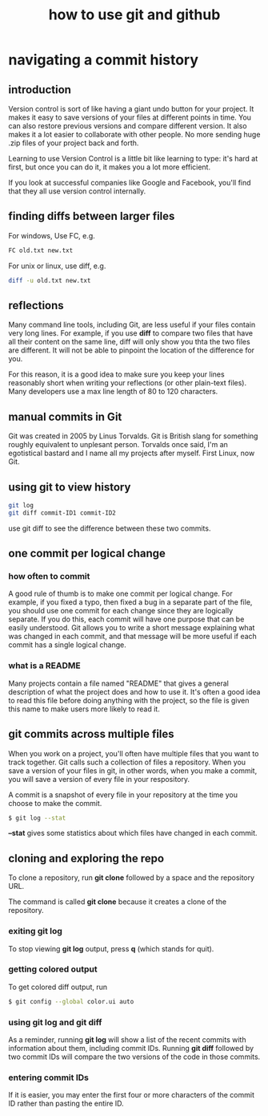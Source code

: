 #+title: how to use git and github
#+options: ^:nil

* navigating a commit history
** introduction
Version control is sort of like having a giant undo button for your project.
It makes it easy to save versions of your files at different points in time. You
can also restore previous versions and compare different version. It also makes
it a lot easier to collaborate with other people. No more sending huge .zip files
of your project back and forth.

Learning to use Version Control is a little bit like learning to type: it's hard
at first, but once you can do it, it makes you a lot more efficient.

If you look at successful companies like Google and Facebook, you'll find that
they all use version control internally.
** finding diffs between larger files
For windows, Use FC, e.g.
#+BEGIN_SRC sh
FC old.txt new.txt
#+END_SRC

For unix or linux, use diff, e.g.
#+BEGIN_SRC sh
diff -u old.txt new.txt
#+END_SRC
** reflections
Many command line tools, including Git, are less useful if your files contain
very long lines. For example, if you use *diff* to compare two files that have
all their content on the same line, diff will only show you thta the two files
are different. It will not be able to pinpoint the location of the difference
for you.

For this reason, it is a good idea to make sure you keep your lines reasonably
short when writing your reflections (or other plain-text files). Many developers
use a max line length of 80 to 120 characters.
** manual commits in Git
Git was created in 2005 by Linus Torvalds. Git is British slang for something
roughly equivalent to unplesant person. Torvalds once said, I'm an egotistical
bastard and I name all my projects after myself. First Linux, now Git.
** using git to view history
#+BEGIN_SRC sh
git log
git diff commit-ID1 commit-ID2
#+END_SRC

use git diff to see the difference between these two commits.
** one commit per logical change
*** how often to commit
A good rule of thumb is to make one commit per logical change. For example, if
you fixed a typo, then fixed a bug in a separate part of the file, you should
use one commit for each change since they are logically separate. If you do
this, each commit will have one purpose that can be easily understood. Git
allows you to write a short message explaining what was changed in each commit,
and that message will be more useful if each commit has a single logical change.

*** what is a README
Many projects contain a file named "README" that gives a general description
of what the project does and how to use it. It's often a good idea to read
this file before doing anything with the project, so the file is given this
name to make users more likely to read it.
** git commits across multiple files
When you work on a project, you'll often have multiple files that you want to
track together. Git calls such a collection of files a repository. When you save
a version of your files in git, in other words, when you make a commit, you will
save a version of every file in your respository.

A commit is a snapshot of every file in your repository at the time you choose to
make the commit.

#+BEGIN_SRC sh
$ git log --stat
#+END_SRC

*--stat* gives some statistics about which files have changed in each commit.

** cloning and exploring the repo
To clone a repository, run *git clone* followed by a space and the repository URL.

The command is called *git clone* because it creates a clone of the repository.

*** exiting *git log*
To stop viewing *git log* output, press *q* (which stands for quit).

*** getting colored output
To get colored diff output, run
#+BEGIN_SRC sh
$ git config --global color.ui auto
#+END_SRC
*** using *git log* and *git diff*
As a reminder, running *git log* will show a list of the recent commits with
information about them, including commit IDs. Running *git diff* followed by
two commit IDs will compare the two versions of the code in those commits.
*** entering commit IDs
If it is easier, you may enter the first four or more characters of the commit
ID rather than pasting the entire ID.